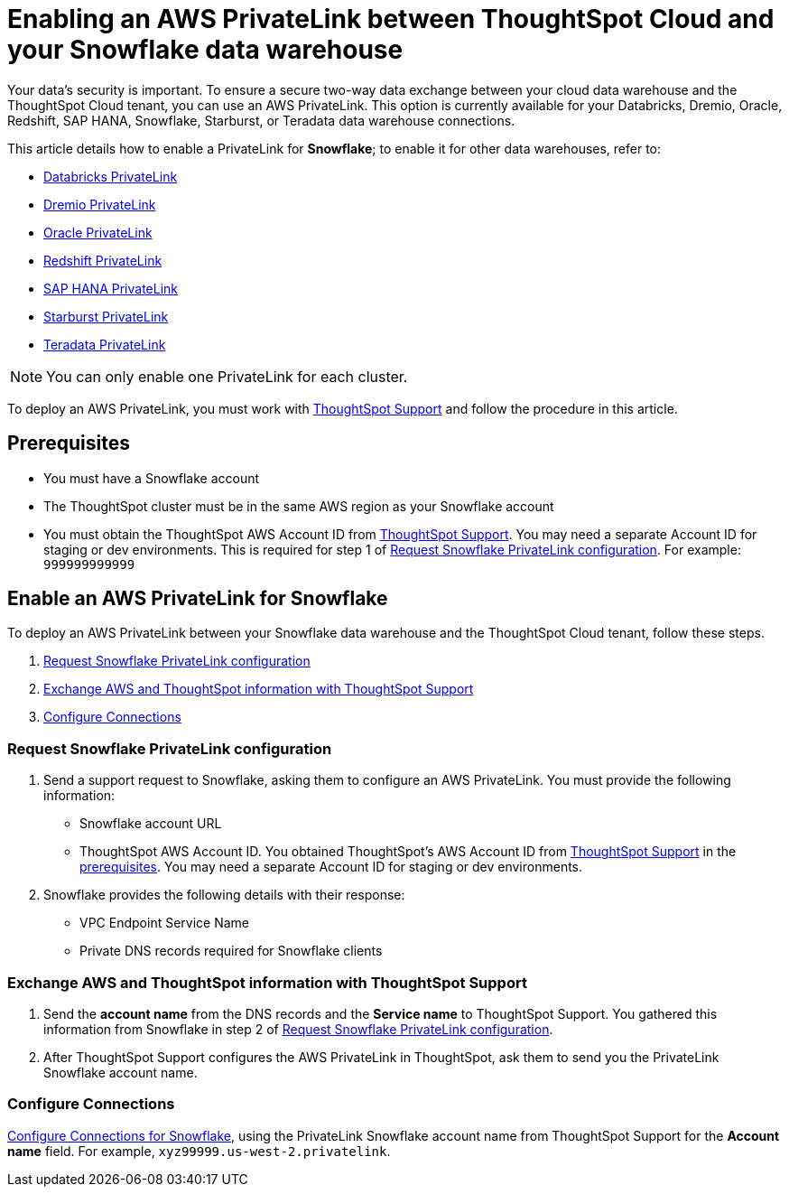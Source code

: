 = Enabling an AWS PrivateLink between ThoughtSpot Cloud and your {connection} data warehouse
:last_updated: 3/16/2021
:linkattrs:
:experimental:
:page-layout: default-cloud
:page-aliases: /admin/ts-cloud/private-link-snowflake.adoc
:description: Learn how to deploy an AWS PrivateLink between your Snowflake data warehouse and the ThoughtSpot Cloud tenant.
:connection: Snowflake

Your data's security is important.
To ensure a secure two-way data exchange between your cloud data warehouse and the ThoughtSpot Cloud tenant, you can use an AWS PrivateLink.
This option is currently available for your Databricks, Dremio, Oracle, Redshift, SAP HANA, Snowflake, Starburst, or Teradata data warehouse connections.

This article details how to enable a PrivateLink for *{connection}*;
to enable it for other data warehouses, refer to:

* xref:connections-databricks-private-link.adoc[Databricks PrivateLink]
* xref:connections-dremio-private-link.adoc[Dremio PrivateLink]
* xref:connections-adw-private-link.adoc[Oracle PrivateLink]
* xref:connections-redshift-private-link.adoc[Redshift PrivateLink]
* xref:connections-hana-private-link.adoc[SAP HANA PrivateLink]
* xref:connections-starburst-private-link.adoc[Starburst PrivateLink]
* xref:connections-teradata-private-link.adoc[Teradata PrivateLink]

NOTE: You can only enable one PrivateLink for each cluster.

To deploy an AWS PrivateLink, you must work with https://community.thoughtspot.com/customers/s/contactsupport[ThoughtSpot Support] and follow the procedure in this article.

[#prerequisites]
== Prerequisites

* You must have a {connection} account
* The ThoughtSpot cluster must be in the same AWS region as your {connection} account
* You must obtain the ThoughtSpot AWS Account ID from https://community.thoughtspot.com/customers/s/contactsupport[ThoughtSpot Support].
You may need a separate Account ID for staging or dev environments. This is required for step 1 of <<request-configuration,Request Snowflake PrivateLink configuration>>. For example: `999999999999`

== Enable an AWS PrivateLink for {connection}

To deploy an AWS PrivateLink between your {connection} data warehouse and the ThoughtSpot Cloud tenant, follow these steps.

. <<request-configuration,Request {connection} PrivateLink configuration>>
. <<exchange-information,Exchange AWS and ThoughtSpot information with ThoughtSpot Support>>
. <<embrace,Configure Connections>>

[#request-configuration]
=== Request {connection} PrivateLink configuration

. Send a support request to {connection}, asking them to configure an AWS PrivateLink.
You must provide the following information:
 ** {connection} account URL
 ** ThoughtSpot AWS Account ID.
You obtained ThoughtSpot's AWS Account ID from https://community.thoughtspot.com/customers/s/contactsupport[ThoughtSpot Support] in the <<prerequisites,prerequisites>>.
You may need a separate Account ID for staging or dev environments.
. {connection} provides the following details with their response:
 ** VPC Endpoint Service Name
 ** Private DNS records required for {connection} clients

[#exchange-information]
=== Exchange AWS and ThoughtSpot information with ThoughtSpot Support

. Send the *account name* from the DNS records and the *Service name* to ThoughtSpot Support.
You gathered this information from {connection} in step 2 of <<request-configuration,Request {connection} PrivateLink configuration>>.
. After ThoughtSpot Support configures the AWS PrivateLink in ThoughtSpot, ask them to send you the PrivateLink {connection} account name.

[#embrace]
=== Configure Connections

xref:connections-snowflake.adoc[Configure Connections for {connection}], using the PrivateLink {connection} account name from ThoughtSpot Support for the *Account name* field. For example, `xyz99999.us-west-2.privatelink`.
